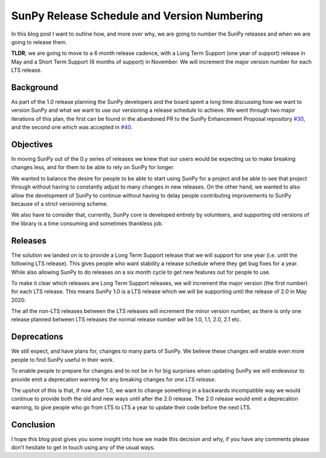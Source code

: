 SunPy Release Schedule and Version Numbering
============================================

.. post:: June 01, 2019
   :author: Stuart Mumford
   :tags: sunpy
   :category: Update


In this blog post I want to outline how, and more over why, we are going to
number the SunPy releases and when we are going to release them.

**TLDR**; we are going to move to a 6 month release cadence, with a Long Term
Support (one year of support) release in May and a Short Term Support (6 months
of support) in November. We will increment the major version number for each LTS
release.


Background
----------

As part of the 1.0 release planning the SunPy developers and the board spent a
long time discussing how we want to version SunPy and what we want to use our
versioning a release schedule to achieve. We went through two major iterations
of this plan, the first can be found in the abandoned PR to the SunPy
Enhancement Proposal repository `#30 <https://github.com/sunpy/sunpy-SEP/pull/30>`__,
and the second one which was accepted in
`#40 <https://github.com/sunpy/sunpy-SEP/pull/40>`__.


Objectives
----------

In moving SunPy out of the 0.y series of releases we knew that our users would
be expecting us to make breaking changes less, and for them to be able to rely
on SunPy for longer.

We wanted to balance the desire for people to be able to start using SunPy for a
project and be able to see that project through without having to constantly
adjust to many changes in new releases. On the other hand, we wanted to also
allow the development of SunPy to continue without having to delay people
contributing improvements to SunPy because of a strict versioning scheme.

We also have to consider that, currently, SunPy core is developed entirely by
volunteers, and supporting old versions of the library is a time consuming and
sometimes thankless job.


Releases
--------

The solution we landed on is to provide a Long Term Support release that we will
support for one year (i.e. until the following LTS release). This gives people
who want stability a release schedule where they get bug fixes for a year. While
also allowing SunPy to do releases on a six month cycle to get new features out
for people to use.

To make it clear which releases are Long Term Support releases, we will
increment the major version (the first number) for each LTS release. This means
SunPy 1.0 is a LTS release which we will be supporting until the release of 2.0
in May 2020.

The all the non-LTS releases between the LTS releases will increment the minor
version number, as there is only one release planned between LTS releases the
normal release number will be 1.0, 1.1, 2.0, 2.1 etc.

.. image:: sunpy-release-schedule.jpg


Deprecations
------------

We still expect, and have plans for, changes to many parts of SunPy. We believe
these changes will enable even more people to find SunPy useful in their work.

To enable people to prepare for changes and to not be in for big surprises when
updating SunPy we will endeavour to provide emit a deprecation warning for any
breaking changes for *one LTS release*.

The upshot of this is that, if now after 1.0, we want to change something in a
backwards incompatible way we would continue to provide both the old and new
ways until after the 2.0 release. The 2.0 release would emit a deprecation
warning, to give people who go from LTS to LTS a year to update their code
before the next LTS.


Conclusion
----------

I hope this blog post gives you some insight into how we made this decision and
why, if you have any comments please don't hesitate to get in touch using any of
the usual ways.
